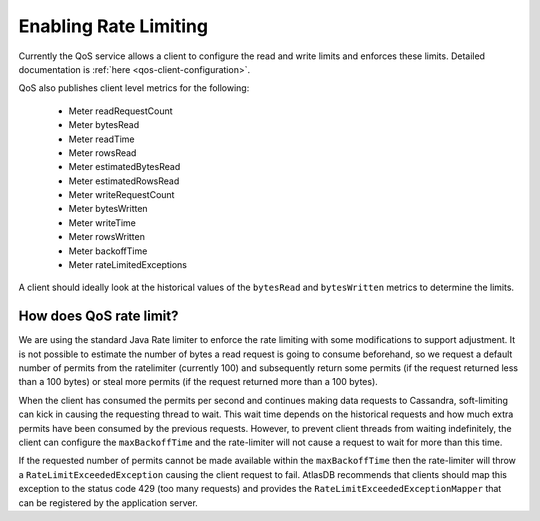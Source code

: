 .. _enabling-rate-limiting:

Enabling Rate Limiting
======================

Currently the QoS service allows a client to configure the read and write limits and enforces these limits.
Detailed documentation is :ref:`here <qos-client-configuration>`.

QoS also publishes client level metrics for the following:

        - Meter readRequestCount
        - Meter bytesRead
        - Meter readTime
        - Meter rowsRead
        - Meter estimatedBytesRead
        - Meter estimatedRowsRead
        - Meter writeRequestCount
        - Meter bytesWritten
        - Meter writeTime
        - Meter rowsWritten
        - Meter backoffTime
        - Meter rateLimitedExceptions

A client should ideally look at the historical values of the ``bytesRead`` and ``bytesWritten`` metrics to determine the limits.

How does QoS rate limit?
------------------------

We are using the standard Java Rate limiter to enforce the rate limiting with some modifications to support adjustment.
It is not possible to estimate the number of bytes a read request is going to consume beforehand, so we request a
default number of permits from the ratelimiter (currently 100) and subsequently return some permits (if the request
returned less than a 100 bytes) or steal more permits (if the request returned more than a 100 bytes).

When the client has consumed the permits per second and continues making data requests to Cassandra, soft-limiting can kick in
causing the requesting thread to wait. This wait time depends on the historical requests and how much extra permits have been
consumed by the previous requests. However, to prevent client threads from waiting indefinitely, the client can configure the
``maxBackoffTime`` and the rate-limiter will not cause a request to wait for more than this time.

If the requested number of permits cannot be made available within the ``maxBackoffTime`` then the rate-limiter will throw a
``RateLimitExceededException`` causing the client request to fail. AtlasDB recommends that clients should map this exception
to the status code 429 (too many requests) and provides the ``RateLimitExceededExceptionMapper`` that can be registered
by the application server.
